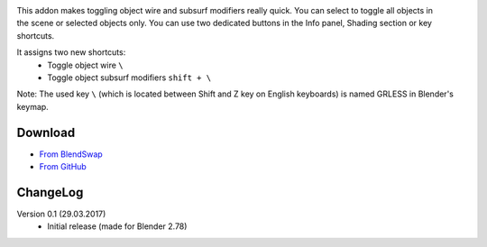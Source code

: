 .. title: Toggle Object Wire - Blender Addon
.. slug: toggle-object-wire
.. date: 2017-04-10 15:00:00 UTC+02:00
.. category: blender
.. tags: blender-addons
.. link: 
.. description:
.. type: text


.. TEASER_END

.. figure:: toggle-object-wire.tn.png
    :target: toggle-object-wire.png
    :align: right
    :figclass: thumbnail


This addon makes toggling object wire and subsurf modifiers really quick. You can select to toggle all objects in the scene or selected objects only. You can use two dedicated buttons in the Info panel, Shading section or key shortcuts.



It assigns two new shortcuts:
    - Toggle object wire ``\``
    - Toggle object subsurf modifiers ``shift + \``


Note: The used key ``\`` (which is located between Shift and Z key on English keyboards) is named GRLESS in Blender's keymap.





.. youtube:: ZvgctYIe_O4
    :align: center


Download
========
- `From BlendSwap <https://www.blendswap.com/blends/view/87996>`_
- `From GitHub <https://github.com/meshlogic/blender-addons/tree/master/toggle-object-wire>`_


ChangeLog
=========

Version 0.1 (29.03.2017)
    - Initial release (made for Blender 2.78)




